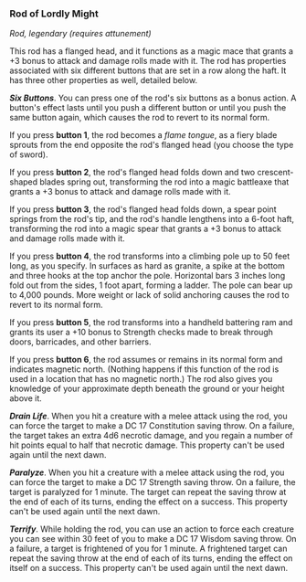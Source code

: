 *** Rod of Lordly Might
:PROPERTIES:
:CUSTOM_ID: rod-of-lordly-might
:END:
/Rod, legendary (requires attunement)/

This rod has a flanged head, and it functions as a magic mace that
grants a +3 bonus to attack and damage rolls made with it. The rod has
properties associated with six different buttons that are set in a row
along the haft. It has three other properties as well, detailed below.

*/Six Buttons/*. You can press one of the rod's six buttons as a bonus
action. A button's effect lasts until you push a different button or
until you push the same button again, which causes the rod to revert to
its normal form.

If you press *button 1*, the rod becomes a /flame tongue/, as a fiery
blade sprouts from the end opposite the rod's flanged head (you choose
the type of sword).

If you press *button 2*, the rod's flanged head folds down and two
crescent-shaped blades spring out, transforming the rod into a magic
battleaxe that grants a +3 bonus to attack and damage rolls made with
it.

If you press *button 3*, the rod's flanged head folds down, a spear
point springs from the rod's tip, and the rod's handle lengthens into a
6-foot haft, transforming the rod into a magic spear that grants a +3
bonus to attack and damage rolls made with it.

If you press *button 4*, the rod transforms into a climbing pole up to
50 feet long, as you specify. In surfaces as hard as granite, a spike at
the bottom and three hooks at the top anchor the pole. Horizontal bars 3
inches long fold out from the sides, 1 foot apart, forming a ladder. The
pole can bear up to 4,000 pounds. More weight or lack of solid anchoring
causes the rod to revert to its normal form.

If you press *button 5*, the rod transforms into a handheld battering
ram and grants its user a +10 bonus to Strength checks made to break
through doors, barricades, and other barriers.

If you press *button 6*, the rod assumes or remains in its normal form
and indicates magnetic north. (Nothing happens if this function of the
rod is used in a location that has no magnetic north.) The rod also
gives you knowledge of your approximate depth beneath the ground or your
height above it.

*/Drain Life/*. When you hit a creature with a melee attack using the
rod, you can force the target to make a DC 17 Constitution saving throw.
On a failure, the target takes an extra 4d6 necrotic damage, and you
regain a number of hit points equal to half that necrotic damage. This
property can't be used again until the next dawn.

*/Paralyze/*. When you hit a creature with a melee attack using the rod,
you can force the target to make a DC 17 Strength saving throw. On a
failure, the target is paralyzed for 1 minute. The target can repeat the
saving throw at the end of each of its turns, ending the effect on a
success. This property can't be used again until the next dawn.

*/Terrify/*. While holding the rod, you can use an action to force each
creature you can see within 30 feet of you to make a DC 17 Wisdom saving
throw. On a failure, a target is frightened of you for 1 minute. A
frightened target can repeat the saving throw at the end of each of its
turns, ending the effect on itself on a success. This property can't be
used again until the next dawn.
